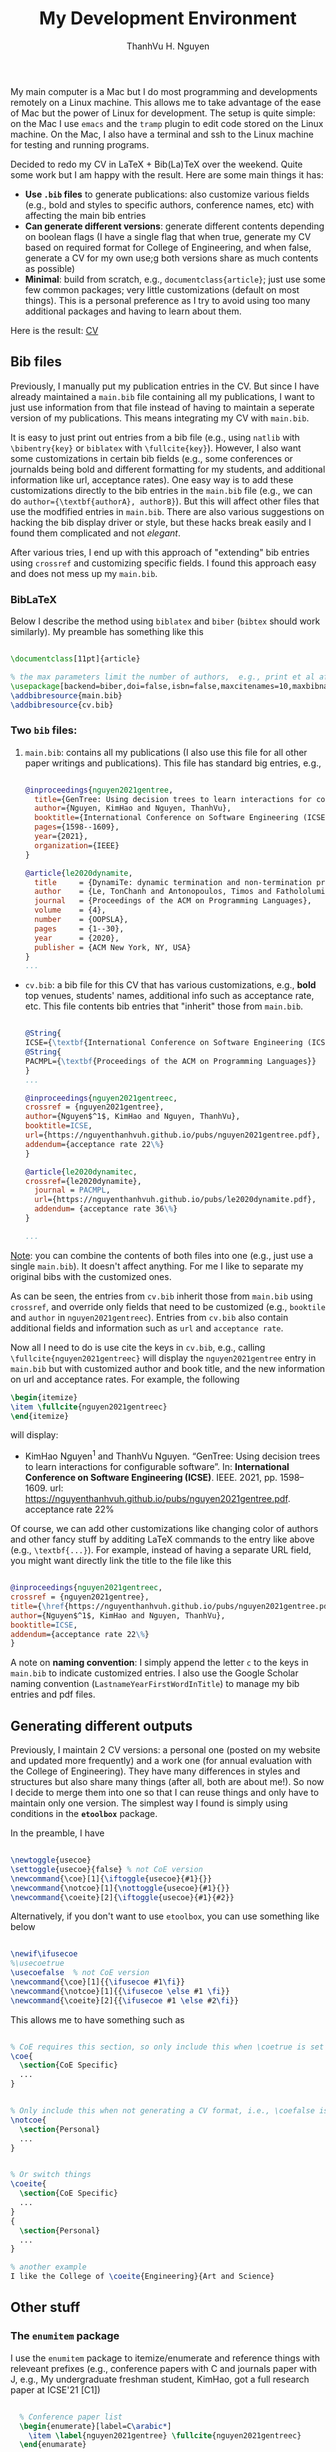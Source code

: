 #+TITLE: My Development Environment

#+AUTHOR:    ThanhVu H. Nguyen
#+EMAIL:     nguyenthanhvuh@gmail.com
#+HTML_HEAD: <link rel="stylesheet" href="../org.css">
#+OPTIONS: html-postamble:nil ^:nil




My main computer is a Mac but I do most programming and developments remotely on a Linux machine.
This allows me to take advantage of the ease of Mac but the power of Linux for development.
The setup is quite simple: on the Mac I use =emacs= and the =tramp= plugin to edit code stored on the Linux machine.
On the Mac, I also have a terminal and ssh to the Linux machine for testing and running programs.






Decided to redo my CV in LaTeX + Bib(La)TeX over the weekend. Quite some work but I am happy with the result. Here are some main things it has:
- *Use =.bib= files* to generate publications: also customize various fields (e.g., bold and styles to specific authors, conference names, etc) with affecting the main bib entries
- *Can generate different versions*: generate different contents depending on boolean flags (I have a single flag that when true, generate my CV based on required format for College of Engineering, and when false, generate a CV for my own use;g both versions share as much contents as possible)
- *Minimal*:  build from scratch, e.g., =documentclass{article}=; just use some few common packages; very little customizations (default on most things).  This is a personal preference as I try to avoid using too many additional packages and having to learn about them.

Here is the result: [[https://nguyenthanhvuh.github.io/cv.pdf][CV]]

** Bib files

Previously, I manually put my publication entries in the CV.  But since I have already maintained a =main.bib= file containing all my publications, I want to just use information from that file instead of having to maintain a seperate version of my publications. This means integrating my CV with =main.bib=.  

It is easy to just print out entries from a bib file (e.g., using =natlib= with =\bibentry{key}=  or =biblatex= with =\fullcite{key}=).  However, I also want some customizations in certain bib fields (e.g., some conferences or journalds being bold and different formatting for my students, and additional information like url, acceptance rates).  One easy way is to add these customizations directly to the bib entries in the =main.bib= file (e.g.,  we can do =author={\textbf{authorA}, authorB}=).  But this will affect other files that use the modfified entries in =main.bib=.  There are also various suggestions on hacking the bib display driver or style, but these hacks break easily and I found them complicated and not /elegant/.  

After various tries, I end up with this approach of "extending" bib entries using =crossref= and customizing specific fields.  I found this approach easy and does not mess up my =main.bib=.

*** BibLaTeX
Below I describe the method using =biblatex= and =biber= (=bibtex= should work similarly). My preamble has something like this
  #+begin_src latex

    \documentclass[11pt]{article}

    % the max parameters limit the number of authors,  e.g., print et al after the first 10 names
    \usepackage[backend=biber,doi=false,isbn=false,maxcitenames=10,maxbibnames=10,style=alphabetic]{biblatex} 
    \addbibresource{main.bib}
    \addbibresource{cv.bib}  
  #+end_src

*** Two =bib= files:
    
1. =main.bib=: contains all my publications (I also use this file for all other paper writings and publications). This file has standard big entries, e.g., 
  #+begin_src bibtex

    @inproceedings{nguyen2021gentree,
      title={GenTree: Using decision trees to learn interactions for configurable software},
      author={Nguyen, KimHao and Nguyen, ThanhVu},
      booktitle={International Conference on Software Engineering (ICSE)},
      pages={1598--1609},
      year={2021},
      organization={IEEE}
    }

    @article{le2020dynamite,
      title     = {DynamiTe: dynamic termination and non-termination proofs},
      author    = {Le, TonChanh and Antonopoulos, Timos and Fathololumi, Parisa and Koskinen, Eric and Nguyen, ThanhVu},
      journal   = {Proceedings of the ACM on Programming Languages},
      volume    = {4},
      number    = {OOPSLA},
      pages     = {1--30},
      year      = {2020},
      publisher = {ACM New York, NY, USA}
    }
    ... 
  #+end_src
  
- =cv.bib=: a bib file for this CV that has various customizations, e.g., *bold* top venues, students' names, additional info such as acceptance rate, etc. This file contents bib entries that "inherit" those from =main.bib=.

  #+begin_src bibtex

    @String{
    ICSE={\textbf{International Conference on Software Engineering (ICSE)}}}
    @String{
    PACMPL={\textbf{Proceedings of the ACM on Programming Languages}}
    }
    ...

    @inproceedings{nguyen2021gentreec,
    crossref = {nguyen2021gentree},
    author={Nguyen$^1$, KimHao and Nguyen, ThanhVu},
    booktitle=ICSE,
    url={https://nguyenthanhvuh.github.io/pubs/nguyen2021gentree.pdf},
    addendum={acceptance rate 22\%}
    }

    @article{le2020dynamitec,
    crossref={le2020dynamite},
      journal = PACMPL,
      url={https://nguyenthanhvuh.github.io/pubs/le2020dynamite.pdf},
      addendum= {acceptance rate 36\%}
    }

    ...
  #+end_src

_Note_: you can combine the contents of both files into one (e.g., just use a single =main.bib=).  It doesn't affect anything.  For me I like to separate my original bibs with the customized ones.

As can be seen, the entries from =cv.bib= inherit those from =main.bib= using =crossref=, and override only fields that need to be customized (e.g., =booktile= and =author= in =nguyen2021gentreec=). Entries from =cv.bib= also contain additional fields and information such as =url= and =acceptance rate=.

Now all I need to do is use cite the keys in =cv.bib=, e.g., calling =\fullcite{nguyen2021gentreec}=
will display the =nguyen2021gentree= entry in =main.bib= but with customized author and book title, and the new information on url and acceptance rates.  For example, the following 

#+begin_src latex
  \begin{itemize}
  \item \fullcite{nguyen2021gentreec}
  \end{itemize}
#+end_src

will display:

- KimHao Nguyen$^1$ and ThanhVu Nguyen. “GenTree: Using decision trees to learn interactions for configurable software”. In: *International Conference on Software Engineering (ICSE)*. IEEE. 2021, pp. 1598–1609. url: https://nguyenthanhvuh.github.io/pubs/nguyen2021gentree.pdf. acceptance rate 22%


Of course, we can add other customizations like changing color of authors and other fancy stuff by additing LaTeX commands to the entry like above (e.g., =\textbf{...}=). For example, instead of having a separate URL field, you might want directly link the title to the file like this

#+begin_src bibtex

    @inproceedings{nguyen2021gentreec,
    crossref = {nguyen2021gentree},
    title={\href{https://nguyenthanhvuh.github.io/pubs/nguyen2021gentree.pdf}{GenTree: Using decision trees to learn interactions for configurable software}},
    author={Nguyen$^1$, KimHao and Nguyen, ThanhVu},
    booktitle=ICSE,
    addendum={acceptance rate 22\%}
    }
#+end_src

A note on *naming convention*: I simply append the letter =c= to the keys in =main.bib= to indicate customized entries.  I also use the Google Scholar naming convention (=LastnameYearFirstWordInTitle=) to manage my bib entries and pdf files.  


** Generating different outputs 
   :PROPERTIES:
   :CUSTOM_ID: conditions
   :END:
   
Previously, I maintain 2 CV versions:  a personal one (posted on my website and updated more frequently) and a work one (for annual evaluation with the College of Engineering).  They have many differences in styles and structures but also share many things (after all, both are about me!).  So now I decide to merge them into one so that I can reuse things and only have to maintain only one version.  The simplest way I found is simply using conditions in the *=etoolbox=* package.
   
In the preamble, I have    
   #+begin_src latex

     \newtoggle{usecoe}
     \settoggle{usecoe}{false} % not CoE version
     \newcommand{\coe}[1]{\iftoggle{usecoe}{#1}{}}
     \newcommand{\notcoe}[1]{\nottoggle{usecoe}{#1}{}}
     \newcommand{\coeite}[2]{\iftoggle{usecoe}{#1}{#2}}
   #+end_src

Alternatively, if you don't want to use =etoolbox=, you can use something like below
   #+begin_src latex

     \newif\ifusecoe
     %\usecoetrue  
     \usecoefalse  % not CoE version
     \newcommand{\coe}[1]{{\ifusecoe #1\fi}}
     \newcommand{\notcoe}[1]{{\ifusecoe \else #1 \fi}}
     \newcommand{\coeite}[2]{{\ifusecoe #1 \else #2\fi}}

   #+end_src

This allows me to have something such as
#+begin_src latex

  % CoE requires this section, so only include this when \coetrue is set
  \coe{
    \section{CoE Specific} 
    ...
  }


  % Only include this when not generating a CV format, i.e., \coefalse is set
  \notcoe{
    \section{Personal} 
    ...
  }


  % Or switch things
  \coeite{
    \section{CoE Specific}
    ...
  }
  {
    \section{Personal}
    ...
  }

  % another example
  I like the College of \coeite{Engineering}{Art and Science}  

#+end_src


** Other stuff

*** The =enumitem= package

I use the =enumitem= package to itemize/enumerate and reference things with releveant prefixes (e.g., conference papers with C and journals paper with J,  e.g.,  My undergraduate freshman student, KimHao, got a full research paper at ICSE'21 [C1])

#+begin_src latex

  % Conference paper list
  \begin{enumerate}[label=C\arabic*]
    \item \label{nguyen2021gentree} \fullcite{nguyen2021gentreec}
  \end{enumarate}

  % Journal paper list
  \begin{enumerate}[label=J\arabic*]
    \item \label{le2020dynamite} \fullcite{le2020dynamitec}
  \end{enumarate}

% referering to a paper
My undergraduate freshman student, KimHao, got a full research paper at ICSE'21~\ref{nguyen2021gentree}.
#+end_src

*** Other Macros
Other than the =\coe=, =\notcoe=, =\coeite= macros [[#conditions][above]], I have several more macros to make things easier.  I try not to use too many macros to keep things simple.  One macros that I use often for listing publication entries is
#+begin_src latex
  \newcommand{\mypubc}[2]{\item \label{#1} \fullcite{#1c}\coe{, contribution #2}}   %label,contribution percentage (CoE only)
#+end_src

This allows me to not having to type 
#+begin_src latex

  \item \label{nguyen2021gentree} \fullcite{nguyen2021gentreec}
#+end_src

like above. Instead, I can just type
#+begin_src latex

  \mypubc{nguyen2021gentree}{50\%}
#+end_src

The last argument =#2= is an additional information that only appears in the CoE version (supposed to show how much you contribute in a paper, 50% in this example).  

** Building
   #+begin_src shell
     $ latexmk -c  #clean up things but don't delete pdf/dvi outputs
     $ # latexmk -C  #really clean up everything
     $ latexmk cv.tex -pdf  # build the file , this will also invoke biber (or bitex) and does everything
   #+end_src
   
